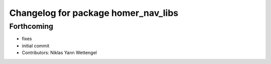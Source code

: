 ^^^^^^^^^^^^^^^^^^^^^^^^^^^^^^^^^^^^
Changelog for package homer_nav_libs
^^^^^^^^^^^^^^^^^^^^^^^^^^^^^^^^^^^^

Forthcoming
-----------
* fixes
* initial commit
* Contributors: Niklas Yann Wettengel
